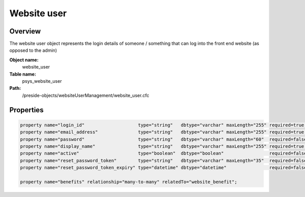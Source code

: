 Website user
============

Overview
--------

The website user object represents the login details of someone / something that can log into the front end website (as opposed to the admin)

**Object name:**
    website_user

**Table name:**
    psys_website_user

**Path:**
    /preside-objects/websiteUserManagement/website_user.cfc

Properties
----------

.. code-block:: java

    property name="login_id"                    type="string"   dbtype="varchar" maxLength="255" required=true uniqueindexes="login_id";
    property name="email_address"               type="string"   dbtype="varchar" maxLength="255" required=true uniqueindexes="email";
    property name="password"                    type="string"   dbtype="varchar" maxLength="60"  required=false;
    property name="display_name"                type="string"   dbtype="varchar" maxLength="255" required=true;
    property name="active"                      type="boolean"  dbtype="boolean"                 required=false default=true;
    property name="reset_password_token"        type="string"   dbtype="varchar" maxLength="35"  required=false indexes="resettoken";
    property name="reset_password_token_expiry" type="datetime" dbtype="datetime"                required=false;

    property name="benefits" relationship="many-to-many" relatedTo="website_benefit";